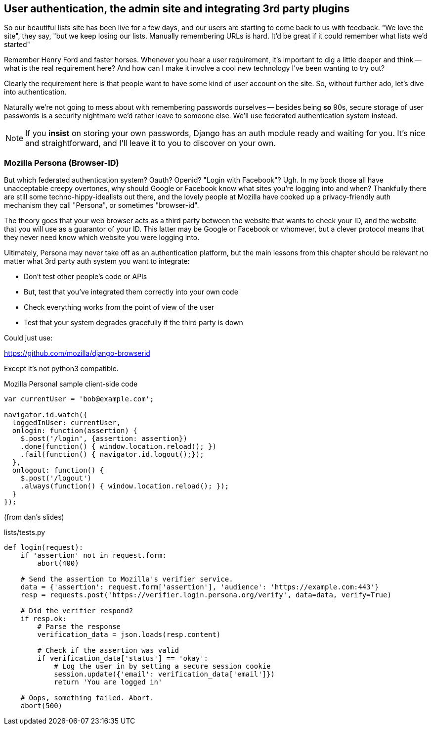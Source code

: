 User authentication, the admin site and integrating 3rd party plugins
---------------------------------------------------------------------

So our beautiful lists site has been live for a few days, and our users are
starting to come back to us with feedback.  "We love the site", they say, "but
we keep losing our lists.  Manually remembering URLs is hard. It'd be great if
it could remember what lists we'd started"

Remember Henry Ford and faster horses. Whenever you hear a user requirement,
it's important to dig a little deeper and think -- what is the real requirement
here?  And how can I make it involve a cool new technology I've been wanting
to try out?

Clearly the requirement here is that people want to have some kind of user
account on the site.  So, without further ado, let's dive into authentication.

Naturally we're not going to mess about with remembering passwords ourselves
-- besides being *so* 90s, secure storage of user passwords is a security
nightmare we'd rather leave to someone else.  We'll use federated
authentication system instead.

NOTE: If you *insist* on storing your own passwords, Django has an auth module
ready and waiting for you. It's nice and straightforward, and I'll leave it to
you to discover on your own.

Mozilla Persona (Browser-ID)
~~~~~~~~~~~~~~~~~~~~~~~~~~~~

But which federated authentication system?  Oauth?  Openid?  "Login with
Facebook"?   Ugh.  In my book those all have unacceptable creepy overtones,
why should Google or Facebook know what sites you're logging into and when?
Thankfully there are still some techno-hippy-idealists out there, and the
lovely people at Mozilla have cooked up a privacy-friendly auth mechanism
they call "Persona", or sometimes "browser-id".  

The theory goes that your web browser acts as a third party between the
website that wants to check your ID, and the website that you will use
as a guarantor of your ID.  This latter may be Google or Facebook or whomever,
but a clever protocol means that they never need know which website you were
logging into.

Ultimately, Persona may never take off as an authentication platform, but
the main lessons from this chapter should be relevant no matter what 3rd
party auth system you want to integrate:

* Don't test other people's code or APIs
* But, test that you've integrated them correctly into your own code
* Check everything works from the point of view of the user
* Test that your system degrades gracefully if the third party is 
down


Could just use:

https://github.com/mozilla/django-browserid

Except it's not python3 compatible.

[source,javascript]
.Mozilla Personal sample client-side code
----
var currentUser = 'bob@example.com';

navigator.id.watch({
  loggedInUser: currentUser,
  onlogin: function(assertion) {
    $.post('/login', {assertion: assertion})
    .done(function() { window.location.reload(); })
    .fail(function() { navigator.id.logout();});
  },
  onlogout: function() {
    $.post('/logout')
    .always(function() { window.location.reload(); });
  }
});
----

(from dan's slides)

[source,python]
.lists/tests.py
----
def login(request):
    if 'assertion' not in request.form:
        abort(400)

    # Send the assertion to Mozilla's verifier service.
    data = {'assertion': request.form['assertion'], 'audience': 'https://example.com:443'}
    resp = requests.post('https://verifier.login.persona.org/verify', data=data, verify=True)

    # Did the verifier respond?
    if resp.ok:
        # Parse the response
        verification_data = json.loads(resp.content)

        # Check if the assertion was valid
        if verification_data['status'] == 'okay':
            # Log the user in by setting a secure session cookie
            session.update({'email': verification_data['email']})
            return 'You are logged in'

    # Oops, something failed. Abort.
    abort(500)
----
